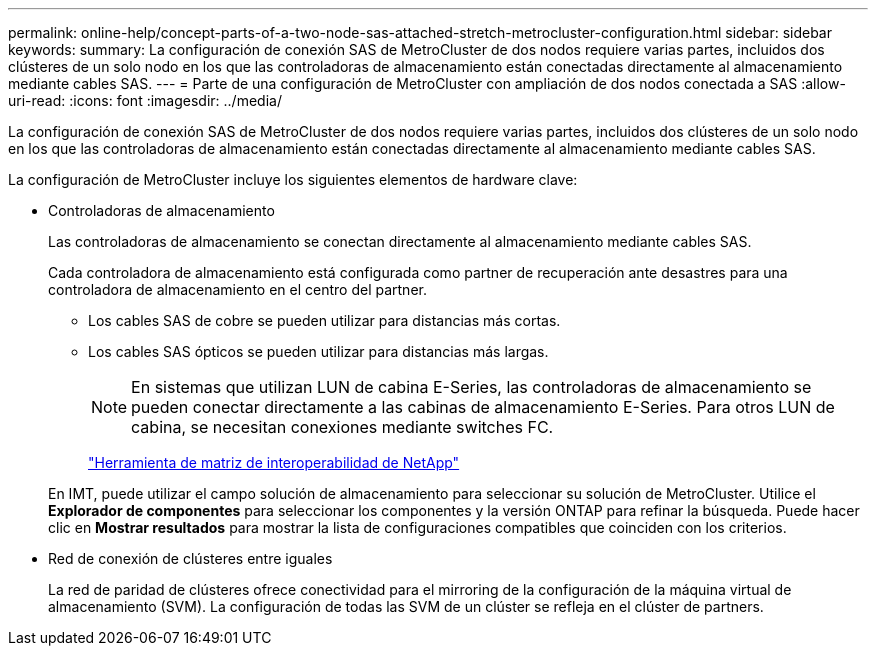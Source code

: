 ---
permalink: online-help/concept-parts-of-a-two-node-sas-attached-stretch-metrocluster-configuration.html 
sidebar: sidebar 
keywords:  
summary: La configuración de conexión SAS de MetroCluster de dos nodos requiere varias partes, incluidos dos clústeres de un solo nodo en los que las controladoras de almacenamiento están conectadas directamente al almacenamiento mediante cables SAS. 
---
= Parte de una configuración de MetroCluster con ampliación de dos nodos conectada a SAS
:allow-uri-read: 
:icons: font
:imagesdir: ../media/


[role="lead"]
La configuración de conexión SAS de MetroCluster de dos nodos requiere varias partes, incluidos dos clústeres de un solo nodo en los que las controladoras de almacenamiento están conectadas directamente al almacenamiento mediante cables SAS.

La configuración de MetroCluster incluye los siguientes elementos de hardware clave:

* Controladoras de almacenamiento
+
Las controladoras de almacenamiento se conectan directamente al almacenamiento mediante cables SAS.

+
Cada controladora de almacenamiento está configurada como partner de recuperación ante desastres para una controladora de almacenamiento en el centro del partner.

+
** Los cables SAS de cobre se pueden utilizar para distancias más cortas.
** Los cables SAS ópticos se pueden utilizar para distancias más largas.


+
[NOTE]
====
En sistemas que utilizan LUN de cabina E-Series, las controladoras de almacenamiento se pueden conectar directamente a las cabinas de almacenamiento E-Series. Para otros LUN de cabina, se necesitan conexiones mediante switches FC.

====
+
http://mysupport.netapp.com/matrix["Herramienta de matriz de interoperabilidad de NetApp"]

+
En IMT, puede utilizar el campo solución de almacenamiento para seleccionar su solución de MetroCluster. Utilice el *Explorador de componentes* para seleccionar los componentes y la versión ONTAP para refinar la búsqueda. Puede hacer clic en *Mostrar resultados* para mostrar la lista de configuraciones compatibles que coinciden con los criterios.

* Red de conexión de clústeres entre iguales
+
La red de paridad de clústeres ofrece conectividad para el mirroring de la configuración de la máquina virtual de almacenamiento (SVM). La configuración de todas las SVM de un clúster se refleja en el clúster de partners.


